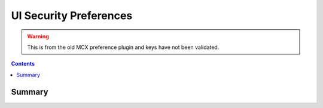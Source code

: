 .. _payloadtype-com.apple.preference.security:

UI Security Preferences
=======================

.. warning:: This is from the old MCX preference plugin and keys have not been validated.

.. contents::

Summary
-------

.. pfmheader:: /_static/manifests/com.apple.preference.security manifest.plist